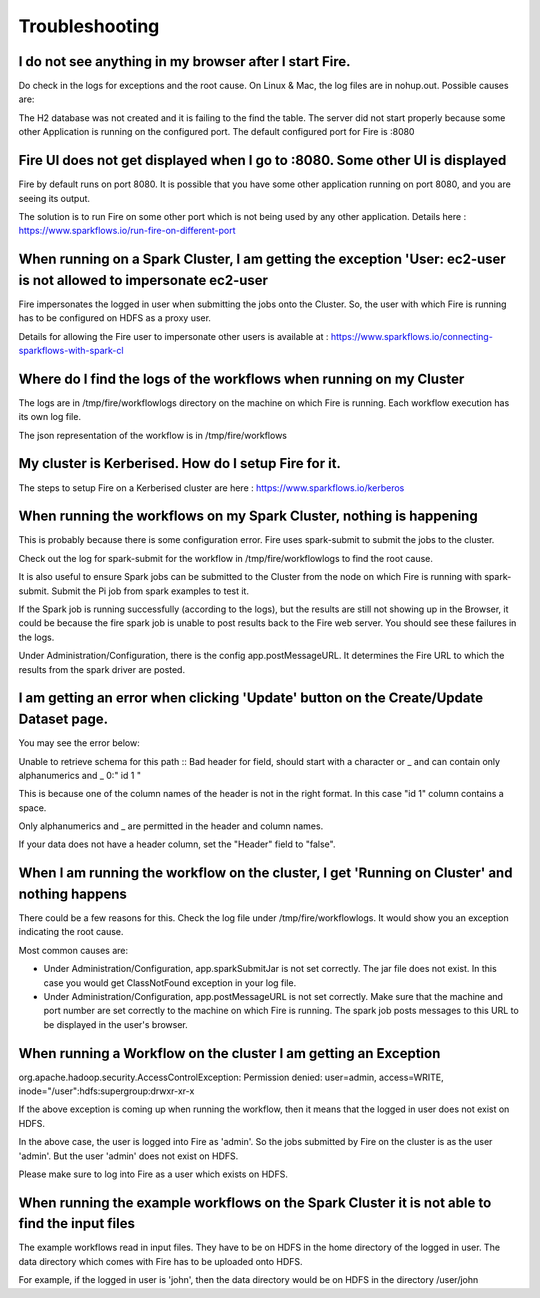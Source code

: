 Troubleshooting
===============
I do not see anything in my browser after I start Fire.
-------------------------------------------------------------

Do check in the logs for exceptions and the root cause. On Linux & Mac, the log files are in nohup.out. Possible causes are:

The H2 database was not created and it is failing to the find the table.
The server did not start properly because some other Application is running on the configured port. The default configured port for Fire is :8080

Fire UI does not get displayed when I go to :8080. Some other UI is displayed
-----------------------------------------------------------------------------------
Fire by default runs on port 8080. It is possible that you have some other application running on port 8080, and you are seeing its output.

The solution is to run Fire on some other port which is not being used by any other application.
Details here : https://www.sparkflows.io/run-fire-on-different-port

When running on a Spark Cluster, I am getting the exception 'User: ec2-user is not allowed to impersonate ec2-user
------------------------------------------------------------------------------------------------------------------
Fire impersonates the logged in user when submitting the jobs onto the Cluster. So, the user with which Fire is running has to be configured on HDFS as a proxy user.

Details for allowing the Fire user to impersonate other users is available at : https://www.sparkflows.io/connecting-sparkflows-with-spark-cl

Where do I find the logs of the workflows when running on my Cluster
--------------------------------------------------------------------
The logs are in /tmp/fire/workflowlogs directory on the machine on which Fire is running. Each workflow execution has its own log file.

The json representation of the workflow is in /tmp/fire/workflows

My cluster is Kerberised. How do I setup Fire for it.
-----------------------------------------------------------
The steps to setup Fire on a Kerberised cluster are here : https://www.sparkflows.io/kerberos

When running the workflows on my Spark Cluster, nothing is happening
--------------------------------------------------------------------
This is probably because there is some configuration error. Fire uses spark-submit to submit the jobs to the cluster.

Check out the log for spark-submit for the workflow in /tmp/fire/workflowlogs to find the root cause.

It is also useful to ensure Spark jobs can be submitted to the Cluster from the node on which Fire is running with spark-submit. Submit the Pi job from spark examples to test it.

If the Spark job is running successfully (according to the logs), but the results are still not showing up in the Browser, it could be because the fire spark job is unable to post results back to the Fire web server. You should see these failures in the logs.

Under Administration/Configuration, there is the config app.postMessageURL. It determines the Fire URL to which the results from the spark driver are posted.

I am getting an error when clicking 'Update' button on the Create/Update Dataset page.
--------------------------------------------------------------------------------------
You may see the error below:

Unable to retrieve schema for this path :: Bad header for field, should start with a character or _ and can contain only alphanumerics and _ 0:" id 1 "

This is because one of the column names of the header is not in the right format. In this case "id 1" column contains a space.

Only alphanumerics and _ are permitted in the header and column names.

If your data does not have a header column, set the "Header" field to "false".

When I am running the workflow on the cluster, I get 'Running on Cluster' and nothing happens
---------------------------------------------------------------------------------------------
There could be a few reasons for this. Check the log file under /tmp/fire/workflowlogs. It would show you an exception indicating the root cause.

Most common causes are:

- Under Administration/Configuration, app.sparkSubmitJar is not set correctly. The jar file does not exist. In this case you would get ClassNotFound exception in your log file.

- Under Administration/Configuration, app.postMessageURL is not set correctly. Make sure that the machine and port number are set correctly to the machine on which Fire is running. The spark job posts messages to this URL to be displayed in the user's browser.

When running a Workflow on the cluster I am getting an Exception
----------------------------------------------------------------
org.apache.hadoop.security.AccessControlException: Permission denied: user=admin, access=WRITE, inode="/user":hdfs:supergroup:drwxr-xr-x

If the above exception is coming up when running the workflow, then it means that the logged in user does not exist on HDFS.

In the above case, the user is logged into Fire as 'admin'. So the jobs submitted by Fire on the cluster is as the user 'admin'. But the user 'admin' does not exist on HDFS.

Please make sure to log into Fire as a user which exists on HDFS.

When running the example workflows on the Spark Cluster it is not able to find the input files
----------------------------------------------------------------------------------------------
The example workflows read in input files. They have to be on HDFS in the home directory of the logged in user. The data directory which comes with Fire has to be uploaded onto HDFS.

For example, if the logged in user is 'john', then the data directory would be on HDFS in the directory /user/john
